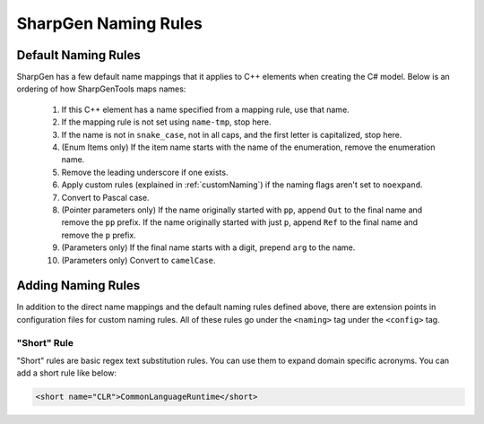 ========================
SharpGen Naming Rules
========================

Default Naming Rules
=======================

SharpGen has a few default name mappings that it applies to C++ elements when creating the C# model. Below is an ordering of how SharpGenTools maps names:

    1. If this C++ element has a name specified from a mapping rule, use that name.
    2. If the mapping rule is not set using ``name-tmp``, stop here.
    3. If the name is not in ``snake_case``, not in all caps, and the first letter is capitalized, stop here.
    4. (Enum Items only) If the item name starts with the name of the enumeration, remove the enumeration name.
    5. Remove the leading underscore if one exists.
    6. Apply custom rules (explained in :ref:`customNaming`) if the naming flags aren't set to ``noexpand``.
    7. Convert to Pascal case.
    8. (Pointer parameters only) If the name originally started with ``pp``, append ``Out`` to the final name and remove the ``pp`` prefix. If the name originally started with just ``p``, append ``Ref`` to the final name and remove the ``p`` prefix.
    9. (Parameters only) If the final name starts with a digit, prepend ``arg`` to the name.
    10. (Parameters only) Convert to ``camelCase``.

.. _customNaming:

Adding Naming Rules
==========================

In addition to the direct name mappings and the default naming rules defined above, there are extension points in configuration files for custom naming rules. All of these rules go under the ``<naming>`` tag under the ``<config>`` tag.

"Short" Rule
----------------

"Short" rules are basic regex text substitution rules. You can use them to expand domain specific acronyms. You can add a short rule like below:

.. code-block:: xml

    <short name="CLR">CommonLanguageRuntime</short>
